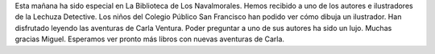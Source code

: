 .. title: Crónica del encuentro con Miguel Can
.. slug: encuentro-miguel-can-cronica
.. date: 2018-06-07 18:00
.. tags: Actividades, Taller de Lectura
.. description: Crónica del encuentro con Miguel Can
.. previewimage: /galleries/2018/la-lechuza-detective/la-lechuza-detective.png
.. type: micro

Esta mañana ha sido especial en La Biblioteca de Los Navalmorales. Hemos recibido a uno de los autores e ilustradores de la Lechuza Detective. Los niños del  Colegio Público San Francisco han  podido ver cómo dibuja un ilustrador. Han disfrutado leyendo las aventuras  de Carla Ventura. Poder preguntar a uno de sus autores  ha sido un lujo. Muchas gracias Miguel. Esperamos  ver pronto más libros con nuevas aventuras de Carla.   

.. gallery:: 2018/la-lechuza-detective
